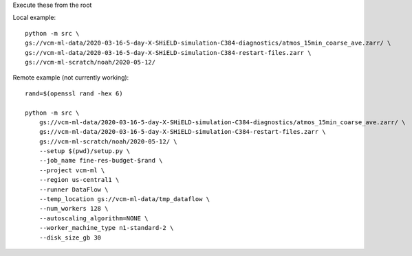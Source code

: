 Execute these from the root

Local example::

    python -m src \
    gs://vcm-ml-data/2020-03-16-5-day-X-SHiELD-simulation-C384-diagnostics/atmos_15min_coarse_ave.zarr/ \
    gs://vcm-ml-data/2020-03-16-5-day-X-SHiELD-simulation-C384-restart-files.zarr \
    gs://vcm-ml-scratch/noah/2020-05-12/



Remote example (not currently working)::

    rand=$(openssl rand -hex 6)

    python -m src \
        gs://vcm-ml-data/2020-03-16-5-day-X-SHiELD-simulation-C384-diagnostics/atmos_15min_coarse_ave.zarr/ \
        gs://vcm-ml-data/2020-03-16-5-day-X-SHiELD-simulation-C384-restart-files.zarr \
        gs://vcm-ml-scratch/noah/2020-05-12/ \
        --setup $(pwd)/setup.py \
        --job_name fine-res-budget-$rand \
        --project vcm-ml \
        --region us-central1 \
        --runner DataFlow \
        --temp_location gs://vcm-ml-data/tmp_dataflow \
        --num_workers 128 \
        --autoscaling_algorithm=NONE \
        --worker_machine_type n1-standard-2 \
        --disk_size_gb 30

